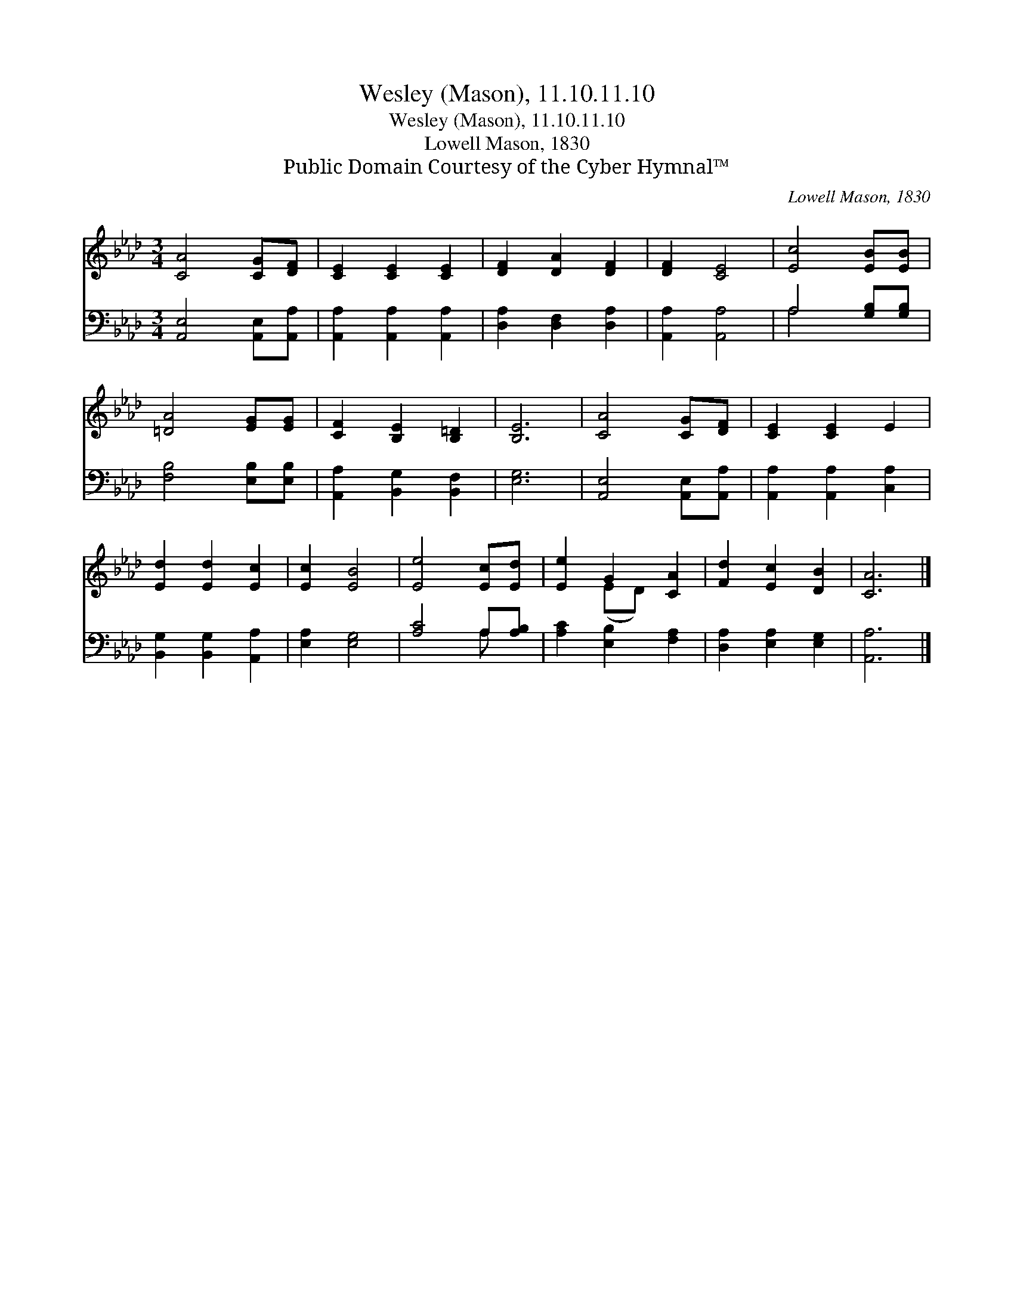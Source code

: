 X:1
T:Wesley (Mason), 11.10.11.10
T:Wesley (Mason), 11.10.11.10
T:Lowell Mason, 1830
T:Public Domain Courtesy of the Cyber Hymnal™
C:Lowell Mason, 1830
Z:Public Domain
Z:Courtesy of the Cyber Hymnal™
%%score ( 1 2 ) ( 3 4 )
L:1/8
M:3/4
K:Ab
V:1 treble 
V:2 treble 
V:3 bass 
V:4 bass 
V:1
 [CA]4 [CG][DF] | [CE]2 [CE]2 [CE]2 | [DF]2 [DA]2 [DF]2 | [DF]2 [CE]4 | [Ec]4 [EB][EB] | %5
 [=DA]4 [EG][EG] | [CF]2 [B,E]2 [B,=D]2 | [B,E]6 | [CA]4 [CG][DF] | [CE]2 [CE]2 E2 | %10
 [Ed]2 [Ed]2 [Ec]2 | [Ec]2 [EB]4 | [Ee]4 [Ec][Ed] | [Ee]2 G2 [CA]2 | [Fd]2 [Ec]2 [DB]2 | [CA]6 |] %16
V:2
 x6 | x6 | x6 | x6 | x6 | x6 | x6 | x6 | x6 | x6 | x6 | x6 | x6 | x2 (ED) x2 | x6 | x6 |] %16
V:3
 [A,,E,]4 [A,,E,][A,,A,] | [A,,A,]2 [A,,A,]2 [A,,A,]2 | [D,A,]2 [D,F,]2 [D,A,]2 | %3
 [A,,A,]2 [A,,A,]4 | A,4 [G,B,][G,B,] | [F,B,]4 [E,B,][E,B,] | [A,,A,]2 [B,,G,]2 [B,,F,]2 | %7
 [E,G,]6 | [A,,E,]4 [A,,E,][A,,A,] | [A,,A,]2 [A,,A,]2 [C,A,]2 | [B,,G,]2 [B,,G,]2 [A,,A,]2 | %11
 [E,A,]2 [E,G,]4 | [A,C]4 A,[A,B,] | [A,C]2 [E,B,]2 [F,A,]2 | [D,A,]2 [E,A,]2 [E,G,]2 | [A,,A,]6 |] %16
V:4
 x6 | x6 | x6 | x6 | A,4 x2 | x6 | x6 | x6 | x6 | x6 | x6 | x6 | x4 A, x | x6 | x6 | x6 |] %16

